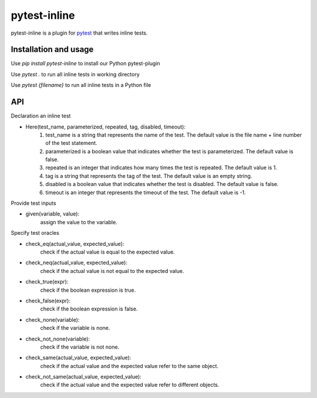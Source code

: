 =============
pytest-inline
=============

pytest-inline is a plugin for `pytest <http://pytest.org>`_ that writes inline tests.

Installation and usage
----------------------

Use `pip install pytest-inline` to install our Python pytest-plugin

Use `pytest .` to run all inline tests in working directory 

Use `pytest {filename}` to run all inline tests in a Python file

API
---
Declaration an inline test

- Here(test_name, parameterized, repeated, tag, disabled, timeout): 
        1. test_name is a string that represents the name of the test. The default value is the file name + line number of the test statement.
        2. parameterized is a boolean value that indicates whether the test is parameterized. The default value is false.
        3. repeated is an integer that indicates how many times the test is repeated. The default value is 1.
        4. tag is a string that represents the tag of the test. The default value is an empty string.
        5. disabled is a boolean value that indicates whether the test is disabled. The default value is false.
        6. timeout is an integer that represents the timeout of the test. The default value is -1.


Provide test inputs

- given(variable, value): 
        assign the value to the variable.


Specify test oracles

- check\_eq(actual\_value, expected\_value): 
        check if the actual value is equal to the expected value.
- check\_neq(actual\_value, expected\_value): 
        check if the actual value is not equal to the expected value.
- check\_true(expr): 
        check if the boolean expression is true.
- check\_false(expr): 
        check if the boolean expression is false.
- check\_none(variable): 
        check if the variable is none.
- check\_not\_none(variable): 
        check if the variable is not none.
- check\_same(actual\_value, expected\_value): 
        check if the actual value and the expected value refer to the same object.
- check\_not\_same(actual\_value, expected\_value): 
        check if the actual value and the expected value refer to different objects.
